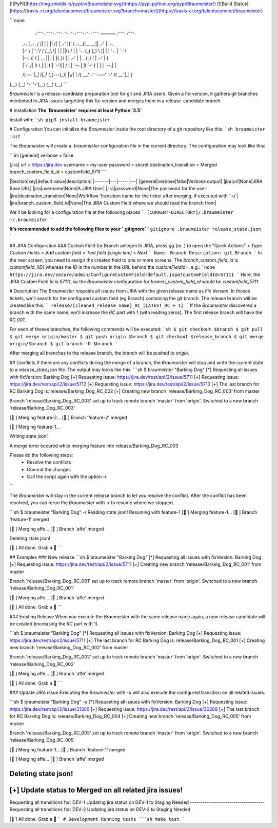 [![PyPI](https://img.shields.io/pypi/v/Braumeister.svg)](https://pypi.python.org/pypi/Braumeister/)
[![Build Status](https://travis-ci.org/talentsconnect/braumeister.svg?branch=master)](https://travis-ci.org/talentsconnect/braumeister)

```none
  ,---.   ,---.    .--.  .-. .-.         ,---.  ,-.   .---.  _______ ,---.  ,---.    
 | .-.\  | .-.\  / /\ \ | | | ||\    /| | .-'  |(|  ( .-._)|__   __|| .-'  | .-.\   
 | |-' \ | `-'/ / /__\ \| | | ||(\  / | | `-.  (_) (_) \     )| |   | `-.  | `-'/   
 | |--. \|   (  |  __  || | | |(_)\/  | | .-'  | | _  \ \   (_) |   | .-'  |   (    
 | |`-' /| |\ \ | |  |)|| `-')|| \  / | |  `--.| |( `-'  )    | |   |  `--.| |\ \   
 /( `--' |_| \)\|_|  (_)`---(_)| |\/| | /( __.'`-' `----'     `-'   /( __.'|_| \)\  
(__)         (__)              '-'  '-'(__)                        (__)        (__) 
```

`Braumeister` is a release-candidate preparation tool for git and JIRA users. 
Given a fix-version, it gathers git branches mentioned in JIRA issues targetting this fix-version and merges them in a release-candidate branch.

# Installation
**The `Braumeister` requires at least Python `3.5`**

Install with:
```sh
pip3 install braumeister
```

# Configuration
You can initialize the `Braumeister` inside the root directory of a git repository like this:
```sh
braumeister init
```

The `Braumeister` will create a `.braumeister` configuration file in the current directory. The configuration may look like this:

```ini
[general]
verbose = false

[jira]
url = https://jira.dev
username = my-user
password = secret
destination_transition = Merged
branch_custom_field_id = customfield_5711
```

|Section|key|default value|description|
|-------|---|-----|---|
|general|verbose|false|Verbose output|
|jira|url|None|JIRA Base URL|
|jira|username|None|A JIRA User|
|jira|password|None|The password for the user|
|jira|destination_transition|None|Workflow Transition name for the ticket after merging, if executed with `-u`|
|jira|branch_custom_field_id|None|The JIRA Custom Field where we should read the branch from|

We'll be looking for a configuration file at the following places
```
[CURRENT-DIRECTORY]/.braumeister
~/.braumeister
```

**It's recommended to add the following files to your `.gitignore`**
```gitignore
.braumeister
release_state.json
```

## JIRA Configuration
### Custom Field für Branch anlegen
In JIRA, press `gg` (or `.`) to open the "Quick Actions" > Type `Custom Fields` > `Add custom field` > `Text field (single line)` > `Next`
```
Name: Branch
Description: git Branch
```
In the next screen, you need to assign the created field to one or more screens.
The `branch_custom_field_id` is `customfield_[ID]` whereas the `ID` is the number in the URL behind the `customFieldId=`.
e.g.:
```none
https://jira.dev/secure/admin/ConfigureCustomField!default.jspa?customFieldId=57111
```
Here, the JIRA Custom Field Id is `57111`, so the `Braumeister` configuration for `branch_custom_field_id` would be `customfield_5711`.

# Description
The `Braumeister` requests all issues from JIRA with the given release name as `Fix Version`.
In theses tickets, we'll search for the configured custom field (eg Branch) containing the git branch.
The release branch will be created like this:
```
release/[cleaned_release_name]_RC_[LATEST_RC + 1]
```
If the `Braumeister` discovered a branch with the same name, we'll increase the `RC` part with 1 (with leading zeros). The first release branch will have the RC `001`.

For each of theses branches, the following commands will be executed:
```sh
$ git checkout $branch
$ git pull
$ git merge origin/master
$ git push origin $branch
$ git checkout $release_branch
$ git merge origin/$branch
$ git branch -D $branch
```

After merging all branches to the release branch, the branch will be pushed to `origin`.

## Conflicts
If there are any conflicts during the merge of a branch, the `Braumeister` will stop and write the current state to a `release_state.json` file. The output may looks like this:
```sh
$ braumeister "Barking Dog"
[*] Requesting all issues with fixVersion: Barking Dog
[+] Requesting issue: https://jira.dev/rest/api/2/issue/5711
[+] Requesting issue: https://jira.dev/rest/api/2/issue/5712
[+] Requesting issue: https://jira.dev/rest/api/2/issue/5713
[+] The last branch for RC Barking Dog is:   release/Barking_Dog_RC_002
[+] Creating new branch 'release/Barking_Dog_RC_003' from master

Branch 'release/Barking_Dog_RC_003' set up to track remote branch 'master' from 'origin'.
Switched to a new branch 'release/Barking_Dog_RC_003'

[🍻 ] Merging feature-2...
[🍻 ] Branch 'feature-2' merged

[🍻 ] Merging feature-1...

Writing state json!

A merge error occured while merging feature into release/Barking_Dog_RC_003

Please do the following steps:
	* Resolve the conflicts
	* Commit the changes
	* Call the script again with the option -r
```

The `Braumeister` will stay in the current release branch to let you resolve the conflict. After the conflict has been resolved, you can rerun the `Braumeister` with `-r` to resume where we stopped.

```sh
$ braumeister "Barking Dog" -r
Reading state json!
Resuming with feature-1
[🍻 ] Merging feature-1...
[🍻 ] Branch 'feature-1' merged

[🍻 ] Merging affe...
[🍻 ] Branch 'affe' merged

Deleting state json!

[🍻 ] All done. Grab a 🍺
```

## Examples
### New release
```sh
$ braumeister "Barking Dog"
[*] Requesting all issues with fixVersion: Barking Dog
[+] Requesting issue: https://jira.dev/rest/api/2/issue/5711
[+] Creating new branch 'release/Barking_Dog_RC_001' from master

Branch 'release/Barking_Dog_RC_001' set up to track remote branch 'master' from 'origin'.
Switched to a new branch 'release/Barking_Dog_RC_001'

[🍻 ] Merging affe...
[🍻 ] Branch 'affe' merged


[🍻 ] All done. Grab a 🍺
```

### Existing Release
When you execute the `Braumeister` with the same release name again, a new release candidate will be created (increasing the `RC` part with 1).

```sh
$ braumeister "Barking Dog"
[*] Requesting all issues with fixVersion: Barking Dog
[+] Requesting issue: https://jira.dev/rest/api/2/issue/5711
[+] The last branch for RC Barking Dog is: release/Barking_Dog_RC_001
[+] Creating new branch 'release/Barking_Dog_RC_002' from master

Branch 'release/Barking_Dog_RC_002' set up to track remote branch 'master' from 'origin'.
Switched to a new branch 'release/Barking_Dog_RC_002'

[🍻 ] Merging affe...
[🍻 ] Branch 'affe' merged


[🍻 ] All done. Grab a 🍺
```

### Update JIRA issue
Executing the `Braumeister` with `-u` will also execute the configured transition on all related issues.

```sh
$ braumeister "Barking Dog" -u
[*] Requesting all issues with fixVersion: Barking Dog
[+] Requesting issue: https://jira.dev/rest/api/2/issue/31300
[+] Requesting issue: https://jira.dev/rest/api/2/issue/30209
[+] The last branch for RC Barking Dog is:   release/Barking_Dog_RC_004
[+] Creating new branch 'release/Barking_Dog_RC_005' from master

Branch 'release/Barking_Dog_RC_005' set up to track remote branch 'master' from 'origin'.
Switched to a new branch 'release/Barking_Dog_RC_005'

[🍻 ] Merging feature-1...
[🍻 ] Branch 'feature-1' merged

[🍻 ] Merging affe...
[🍻 ] Branch 'affe' merged

Deleting state json!
------------------------------------
[+] Update status to Merged on all related jira issues!
------------------------------------
Requesting all transitions for: DEV-1
Updating jira status on DEV-1 to Staging Needed
------------------------------------
Requesting all transitions for: DEV-2
Updating jira status on DEV-2 to Staging Needed

[🍻 ] All done. Grab a 🍺
```
# Development
Running tests
```sh
make test
```

